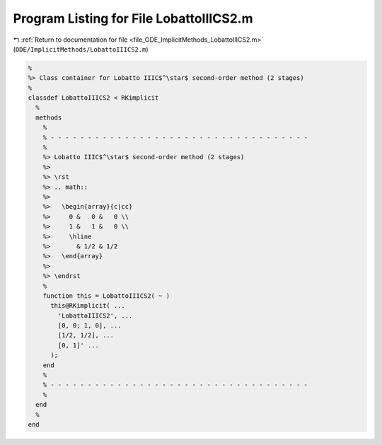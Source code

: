 
.. _program_listing_file_ODE_ImplicitMethods_LobattoIIICS2.m:

Program Listing for File LobattoIIICS2.m
========================================

|exhale_lsh| :ref:`Return to documentation for file <file_ODE_ImplicitMethods_LobattoIIICS2.m>` (``ODE/ImplicitMethods/LobattoIIICS2.m``)

.. |exhale_lsh| unicode:: U+021B0 .. UPWARDS ARROW WITH TIP LEFTWARDS

.. code-block:: MATLAB

   %
   %> Class container for Lobatto IIIC$^\star$ second-order method (2 stages)
   %
   classdef LobattoIIICS2 < RKimplicit
     %
     methods
       %
       % - - - - - - - - - - - - - - - - - - - - - - - - - - - - - - - - - - -
       %
       %> Lobatto IIIC$^\star$ second-order method (2 stages)
       %>
       %> \rst
       %> .. math::
       %>
       %>   \begin{array}{c|cc}
       %>     0 &   0 &   0 \\
       %>     1 &   1 &   0 \\
       %>     \hline
       %>       & 1/2 & 1/2
       %>   \end{array}
       %>
       %> \endrst
       %
       function this = LobattoIIICS2( ~ )
         this@RKimplicit( ...
           'LobattoIIICS2', ...
           [0, 0; 1, 0], ...
           [1/2, 1/2], ...
           [0, 1]' ...
         );
       end
       %
       % - - - - - - - - - - - - - - - - - - - - - - - - - - - - - - - - - - -
       %
     end
     %
   end
